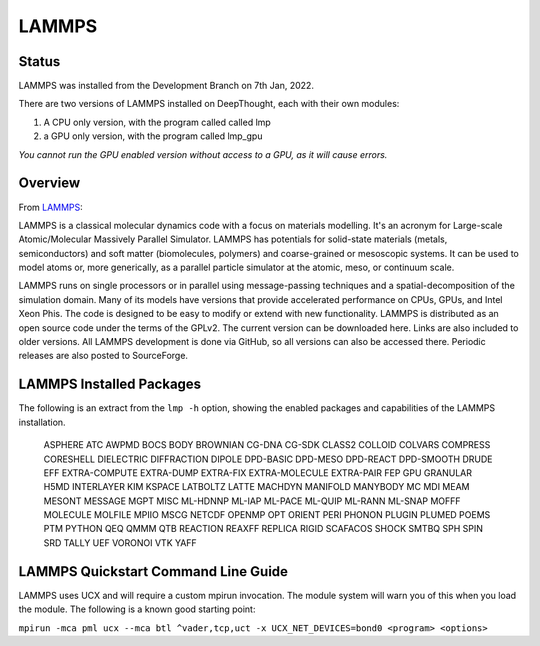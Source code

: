 ------------------
LAMMPS
------------------
=======
Status
=======
LAMMPS was installed from the Development Branch on 7th Jan, 2022. 

There are two versions of LAMMPS installed on DeepThought, each with their own modules:

1. A CPU only version, with the program called called lmp 
2. a GPU only version, with the program called lmp_gpu 

*You cannot run the GPU enabled version without access to a GPU, as it will cause errors.*

.. _LAMMPS: https://lammps.org


=================
Overview 
=================
From LAMMPS_:

LAMMPS is a classical molecular dynamics code with a focus on materials modelling. It's an acronym for Large-scale Atomic/Molecular Massively Parallel Simulator. LAMMPS has 
potentials for solid-state materials (metals, semiconductors) and soft matter (biomolecules, polymers) and coarse-grained or mesoscopic systems. It can be used to model 
atoms or, more generically, as a parallel particle simulator at the atomic, meso, or continuum scale.

LAMMPS runs on single processors or in parallel using message-passing techniques and a spatial-decomposition of the simulation domain. Many of its models have versions that 
provide accelerated performance on CPUs, GPUs, and Intel Xeon Phis. The code is designed to be easy to modify or extend with new functionality. LAMMPS is distributed as an 
open source code under the terms of the GPLv2. The current version can be downloaded here. Links are also included to older versions. All LAMMPS development is done via 
GitHub, so all versions can also be accessed there. Periodic releases are also posted to SourceForge.

==========================
LAMMPS Installed Packages
==========================

The following is an extract from the ``lmp -h`` option, showing the enabled packages and capabilities of the LAMMPS installation.

    ASPHERE ATC AWPMD BOCS BODY BROWNIAN CG-DNA CG-SDK CLASS2 COLLOID COLVARS 
    COMPRESS CORESHELL DIELECTRIC DIFFRACTION DIPOLE DPD-BASIC DPD-MESO DPD-REACT 
    DPD-SMOOTH DRUDE EFF EXTRA-COMPUTE EXTRA-DUMP EXTRA-FIX EXTRA-MOLECULE 
    EXTRA-PAIR FEP GPU GRANULAR H5MD INTERLAYER KIM KSPACE LATBOLTZ LATTE MACHDYN 
    MANIFOLD MANYBODY MC MDI MEAM MESONT MESSAGE MGPT MISC ML-HDNNP ML-IAP ML-PACE 
    ML-QUIP ML-RANN ML-SNAP MOFFF MOLECULE MOLFILE MPIIO MSCG NETCDF OPENMP OPT 
    ORIENT PERI PHONON PLUGIN PLUMED POEMS PTM PYTHON QEQ QMMM QTB REACTION REAXFF 
    REPLICA RIGID SCAFACOS SHOCK SMTBQ SPH SPIN SRD TALLY UEF VORONOI VTK YAFF

======================================
LAMMPS Quickstart Command Line Guide
======================================

LAMMPS uses UCX and will require a custom mpirun invocation. The module system will warn you of this when you load the module. The following is a known good starting point:


``mpirun -mca pml ucx --mca btl ^vader,tcp,uct -x UCX_NET_DEVICES=bond0 <program> <options>``